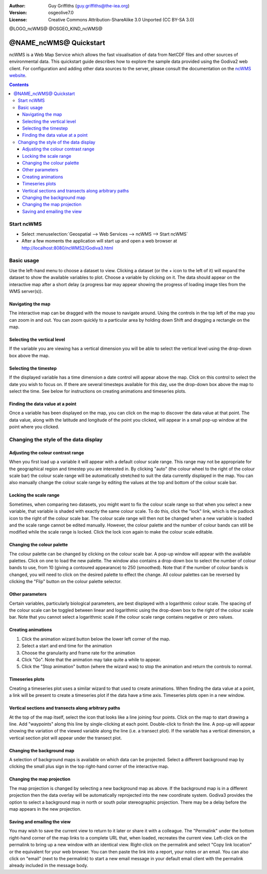 :Author: Guy Griffiths (guy.griffiths@the-iea.org)
:Version: osgeolive7.0
:License: Creative Commons Attribution-ShareAlike 3.0 Unported  (CC BY-SA 3.0)

@LOGO_ncWMS@
@OSGEO_KIND_ncWMS@


********************************************************************************
@NAME_ncWMS@ Quickstart
********************************************************************************

ncWMS is a Web Map Service which allows the fast visualisation of data from NetCDF files and other sources of environmental data.  This quickstart guide describes how to explore the sample data provided using the Godiva2 web client.  For configuration and adding other data sources to the server, please consult the documentation on the `ncWMS website <https://reading-escience-centre.gitbooks.io/ncwms-user-guide/content/>`_.

.. contents:: Contents

Start ncWMS
===========

* Select :menuselection:`Geospatial --> Web Services --> ncWMS --> Start ncWMS`

* After a few moments the application will start up and open a web browser at http://localhost:8080/ncWMS2/Godiva3.html

.. image:: /images/projects/ncWMS/ncWMS-01-start_screen.png
    :scale: 55 %

Basic usage
===========

Use the left-hand menu to choose a dataset to view.  Clicking a dataset (or the + icon to the left of it) will expand the dataset to show the available variables to plot.  Choose a variable by clicking on it.  The data should appear on the interactive map after a short delay (a progress bar may appear showing the progress of loading image tiles from the WMS server(s)).

Navigating the map
------------------

The interactive map can be dragged with the mouse to navigate around. Using the controls in the top left of the map you can zoom in and out. You can zoom quickly to a particular area by holding down Shift and dragging a rectangle on the map.

Selecting the vertical level
----------------------------

If the variable you are viewing has a vertical dimension you will be able to select the vertical level using the drop-down box above the map.

Selecting the timestep
----------------------

If the displayed variable has a time dimension a date control will appear above the map. Click on this control to select the date you wish to focus on. If there are several timesteps available for this day, use the drop-down box above the map to select the time. See below for instructions on creating animations and timeseries plots.

Finding the data value at a point
---------------------------------

Once a variable has been displayed on the map, you can click on the map to discover the data value at that point. The data value, along with the latitude and longitude of the point you clicked, will appear in a small pop-up window at the point where you clicked.

.. image:: /images/projects/ncWMS/ncWMS-02-variable_view.png
    :scale: 55 %

Changing the style of the data display
======================================

Adjusting the colour contrast range
-----------------------------------

When you first load up a variable it will appear with a default colour scale range. This range may not be appropriate for the geographical region and timestep you are interested in. By clicking "auto" (the colour wheel to the right of the colour scale bar) the colour scale range will be automatically stretched to suit the data currently displayed in the map. You can also manually change the colour scale range by editing the values at the top and bottom of the colour scale bar.

Locking the scale range
-----------------------

Sometimes, when comparing two datasets, you might want to fix the colour scale range so that when you select a new variable, that variable is shaded with exactly the same colour scale. To do this, click the "lock" link, which is the padlock icon to the right of the colour scale bar. The colour scale range will then not be changed when a new variable is loaded and the scale range cannot be edited manually. However, the colour palette and the number of colour bands can still be modified while the scale range is locked. Click the lock icon again to make the colour scale editable.

Changing the colour palette
---------------------------

The colour palette can be changed by clicking on the colour scale bar. A pop-up window will appear with the available palettes. Click on one to load the new palette. The window also contains a drop-down box to select the number of colour bands to use, from 10 (giving a contoured appearance) to 250 (smoothed).  Note that if the number of colour bands is changed, you will need to click on the desired palette to effect the change.  All colour palettes can be reversed by clicking the "Flip" button on the colour palette selector.

Other parameters
----------------

Certain variables, particularly biological parameters, are best displayed with a logarithmic colour scale. The spacing of the colour scale can be toggled between linear and logarithmic using the drop-down box to the right of the colour scale bar. Note that you cannot select a logarithmic scale if the colour scale range contains negative or zero values.

Creating animations
-------------------

1) Click the animation wizard button below the lower left corner of the map.
2) Select a start and end time for the animation
3) Choose the granularity and frame rate for the animation
4) Click "Go". Note that the animation may take quite a while to appear.
5) Click the "Stop animation" button (where the wizard was) to stop the animation and return the controls to normal.

Timeseries plots
----------------

Creating a timeseries plot uses a similar wizard to that used to create animations.  When finding the data value at a point, a link will be present to create a timeseries plot if the data have a time axis.  Timeseries plots open in a new window.

Vertical sections and transects along arbitrary paths
-----------------------------------------------------

At the top of the map itself, select the icon that looks like a line joining four points. Click on the map to start drawing a line. Add "waypoints" along this line by single-clicking at each point. Double-click to finish the line. A pop-up will appear showing the variation of the viewed variable along the line (i.e. a transect plot). If the variable has a vertical dimension, a vertical section plot will appear under the transect plot.

Changing the background map
---------------------------

A selection of background maps is available on which data can be projected. Select a different background map by clicking the small plus sign in the top right-hand corner of the interactive map.

Changing the map projection
---------------------------

The map projection is changed by selecting a new background map as above. If the background map is in a different projection then the data overlay will be automatically reprojected into the new coordinate system. Godiva3 provides the option to select a background map in north or south polar stereographic projection. There may be a delay before the map appears in the new projection.

.. image:: /images/projects/ncWMS/ncWMS-04-north_pole.png
    :scale: 55 %

Saving and emailing the view
----------------------------

You may wish to save the current view to return to it later or share it with a colleague. The "Permalink" under the bottom right-hand corner of the map links to a complete URL that, when loaded, recreates the current view. Left-click on the permalink to bring up a new window with an identical view. Right-click on the permalink and select "Copy link location" or the equivalent for your web browser. You can then paste the link into a report, your notes or an email. You can also click on "email" (next to the permalink) to start a new email message in your default email client with the permalink already included in the message body.
